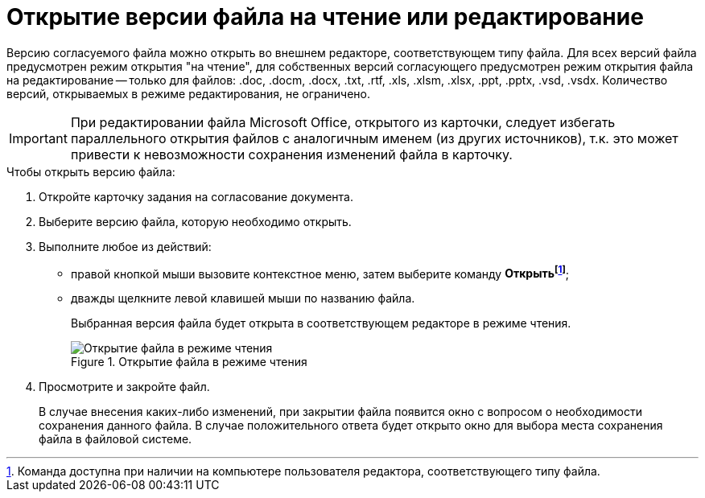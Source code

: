 = Открытие версии файла на чтение или редактирование

Версию согласуемого файла можно открыть во внешнем редакторе, соответствующем типу файла. Для всех версий файла предусмотрен режим открытия "на чтение", для собственных версий согласующего предусмотрен режим открытия файла на редактирование -- только для файлов: .doc, .docm, .docx, .txt, .rtf, .xls, .xlsm, .xlsx, .ppt, .pptx, .vsd, .vsdx. Количество версий, открываемых в режиме редактирования, не ограничено.

[IMPORTANT]
====
При редактировании файла Microsoft Office, открытого из карточки, следует избегать параллельного открытия файлов с аналогичным именем (из других источников), т.к. это может привести к невозможности сохранения изменений файла в карточку.
====

.Чтобы открыть версию файла:
. Откройте карточку задания на согласование документа.
. Выберите версию файла, которую необходимо открыть.
. Выполните любое из действий:
* правой кнопкой мыши вызовите контекстное меню, затем выберите команду *Открытьfootnote:[Команда доступна при наличии на компьютере пользователя редактора, соответствующего типу файла.]*;
* дважды щелкните левой клавишей мыши по названию файла.
+
Выбранная версия файла будет открыта в соответствующем редакторе в режиме чтения.
+
.Открытие файла в режиме чтения
image::files_version_open.png[Открытие файла в режиме чтения]
+
. Просмотрите и закройте файл.
+
В случае внесения каких-либо изменений, при закрытии файла появится окно с вопросом о необходимости сохранения данного файла. В случае положительного ответа будет открыто окно для выбора места сохранения файла в файловой системе.
